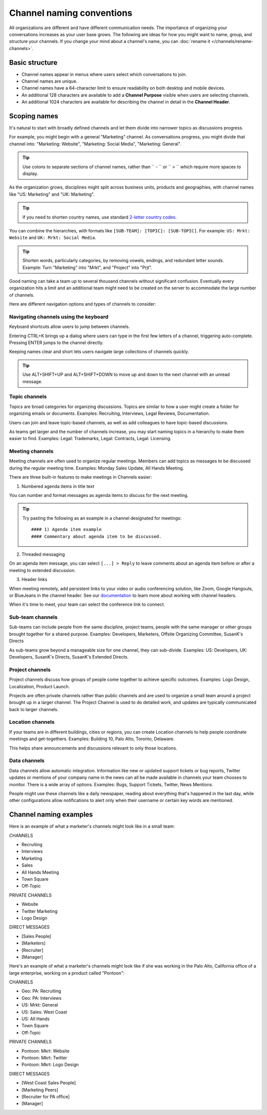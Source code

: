 Channel naming conventions
==========================

|all-plans| |cloud| |self-hosted|

.. |all-plans| image:: ../images/all-plans-badge.png
  :scale: 30
  :target: https://mattermost.com/pricing
  :alt: Available in Mattermost Free and Starter subscription plans.

.. |cloud| image:: ../images/cloud-badge.png
  :scale: 30
  :target: https://mattermost.com/download
  :alt: Available for Mattermost Cloud deployments.

.. |self-hosted| image:: ../images/self-hosted-badge.png
  :scale: 30
  :target: https://mattermost.com/deploy
  :alt: Available for Mattermost Self-Hosted deployments.

All organizations are different and have different communication needs. The importance of organizing your conversations increases as your user base grows. The following are ideas for how you might want to name, group, and structure your channels. If you change your mind about a channel's name, you can :doc:`rename it </channels/rename-channels>`. 

Basic structure
---------------

- Channel names appear in menus where users select which conversations to join.
- Channel names are unique.
- Channel names have a 64-character limit to ensure readability on both desktop and mobile devices.
- An additional 128 characters are available to add a **Channel Purpose** visible when users are selecting channels.
- An additional 1024 characters are available for describing the channel in detail in the **Channel Header**.

Scoping names
-------------

It's natural to start with broadly defined channels and let them divide into narrower topics as discussions progress.

For example, you might begin with a general "Marketing" channel. As conversations progress, you might divide that channel into: "Marketing: Website", "Marketing: Social Media", "Marketing: General".

.. tip:: 

   Use colons to separate sections of channel names, rather than `` - `` or `` > `` which require more spaces to display.

As the organization grows, disciplines might split across business units, products and geographies, with channel names like "US: Marketing" and "UK: Marketing".

.. tip:: 
   
   If you need to shorten country names, use standard `2-letter country codes <https://www.nationsonline.org/oneworld/country_code_list.htm>`__.

You can combine the hierarchies, with formats like ``[SUB-TEAM]: [TOPIC]: [SUB-TOPIC]``. For example: ``US: Mrkt: Website`` and ``UK: Mrkt: Social Media``.

.. tip:: 
   
   Shorten words, particularly categories, by removing vowels, endings, and redundant letter sounds. Example: Turn "Marketing" into "Mrkt", and "Project" into "Prjt".

Good naming can take a team up to several thousand channels without significant confusion. Eventually every organization hits a limit and an additional team might need to be created on the server to accommodate the large number of channels.

Here are different navigation options and types of channels to consider:

Navigating channels using the keyboard
~~~~~~~~~~~~~~~~~~~~~~~~~~~~~~~~~~~~~~

Keyboard shortcuts allow users to jump between channels. 

Entering CTRL+K brings up a dialog where users can type in the first few letters of a channel, triggering auto-complete. Pressing ENTER jumps to the channel directly.

Keeping names clear and short lets users navigate large collections of channels quickly.

.. tip:: 
   
   Use ALT+SHIFT+UP and ALT+SHIFT+DOWN to move up and down to the next channel with an unread message.

Topic channels
~~~~~~~~~~~~~~

Topics are broad categories for organizing discussions. Topics are similar to how a user might create a folder for organizing emails or documents. Examples: Recruiting, Interviews, Legal Reviews, Documentation.

Users can join and leave topic-based channels, as well as add colleagues to have topic-based discussions.

As teams get larger and the number of channels increase, you may start naming topics in a hierarchy to make them easier to find. Examples: Legal: Trademarks, Legal: Contracts, Legal: Licensing.

Meeting channels
~~~~~~~~~~~~~~~~

Meeting channels are often used to organize regular meetings. Members can add topics as messages to be discussed during the regular meeting time. Examples: Monday Sales Update, All Hands Meeting.

There are three built-in features to make meetings in Channels easier:

1. Numbered agenda items in title text

You can number and format messages as agenda items to discuss for the next meeting.

.. tip:: 
   
   Try pasting the following as an example in a channel designated for meetings::

	#### 1) Agenda item example
        #### Commentary about agenda item to be discussed.

2. Threaded messaging

On an agenda item message, you can select ``[...] > Reply`` to leave comments about an agenda item before or after a meeting to extended discussion.

3. Header links

When meeting remotely, add persistent links to your video or audio conferencing solution, like Zoom, Google Hangouts, or BlueJeans in the channel header. See our `documentation <https://docs.mattermost.com/channels/set-channel-preferences.html#channel-header>`__ to learn more about working with channel headers. 

When it's time to meet, your team can select the conference link to connect.

Sub-team channels
~~~~~~~~~~~~~~~~~

Sub-teams can include people from the same discipline, project teams, people with the same manager or other groups brought together for a shared purpose. Examples: Developers, Marketers, Offsite Organizing Committee, SusanK's Directs

As sub-teams grow beyond a manageable size for one channel, they can sub-divide. Examples: US: Developers, UK: Developers, SusanK's Directs, SusanK's Extended Directs.

Project channels
~~~~~~~~~~~~~~~~

Project channels discuss how groups of people come together to achieve specific outcomes. Examples: Logo Design, Localization, Product Launch.

Projects are often private channels rather than public channels and are used to organize a small team around a project brought up in a larger channel. The Project Channel is used to do detailed work, and updates are typically communicated back to larger channels.

Location channels
~~~~~~~~~~~~~~~~~~

If your teams are in different buildings, cities or regions, you can create Location channels to help people coordinate meetings and get-togethers. Examples: Building 10, Palo Alto, Toronto, Delaware.

This helps share announcements and discussions relevant to only those locations.

Data channels
~~~~~~~~~~~~~

Data channels allow automatic integration. Information like new or updated support tickets or bug reports, Twitter updates or mentions of your company name in the news can all be made available in channels your team chooses to monitor.  
There is a wide array of options. Examples: Bugs, Support Tickets, Twitter, News Mentions.
	
People might use these channels like a daily newspaper, reading about everything that's happened in the last day, while other configurations allow notifications to alert only when their username or certain key words are mentioned.

Channel naming examples
-----------------------

Here is an example of what a marketer's channels might look like in a small team:

CHANNELS

* Recruiting
* Interviews
* Marketing
* Sales
* All Hands Meeting
* Town Square
* Off-Topic

PRIVATE CHANNELS

* Website
* Twitter Marketing
* Logo Design

DIRECT MESSAGES

* [Sales People]
* [Marketers]
* [Recruiter]
* [Manager]

Here's an example of what a marketer's channels might look like if she was working in the Palo Alto, California office of a large enterprise, working on a product called "Pontoon":

CHANNELS

* Geo: PA: Recruiting
* Geo: PA: Interviews
* US: Mrkt: General
* US: Sales: West Coast
* US: All Hands
* Town Square
* Off-Topic

PRIVATE CHANNELS

* Pontoon: Mkrt: Website
* Pontoon: Mkrt: Twitter
* Pontoon: Mkrt: Logo Design

DIRECT MESSAGES

* [West Coast Sales People]
* [Marketing Peers]
* [Recruiter for PA office]
* [Manager]
